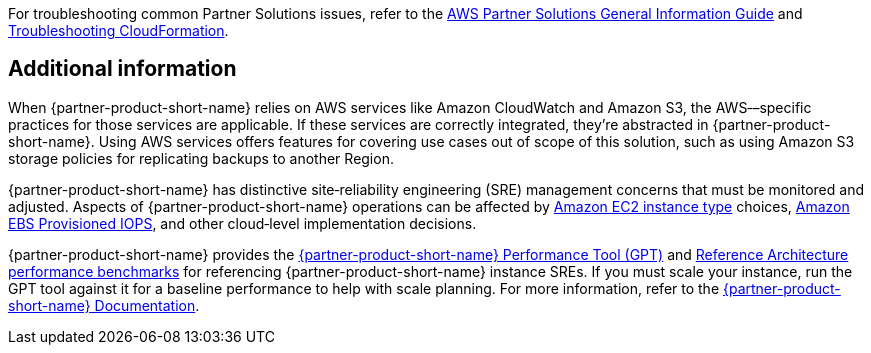 // Add any unique troubleshooting steps here.

For troubleshooting common Partner Solutions issues, refer to the https://fwd.aws/rA69w?[AWS Partner Solutions General Information Guide^] and https://docs.aws.amazon.com/AWSCloudFormation/latest/UserGuide/troubleshooting.html[Troubleshooting CloudFormation^].

== Additional information

When {partner-product-short-name} relies on AWS services like Amazon CloudWatch and Amazon S3, the AWS&#8209;–specific practices for those services are applicable. If these services are correctly integrated, they're abstracted in {partner-product-short-name}. Using AWS services offers features for covering use cases out of scope of this solution, such as using Amazon S3 storage policies for replicating backups to another Region.

{partner-product-short-name} has distinctive site&#8209;reliability engineering (SRE) management concerns that must be monitored and adjusted. Aspects of {partner-product-short-name} operations can be affected by https://docs.aws.amazon.com/AWSEC2/latest/UserGuide/instance-types.html[Amazon EC2 instance type^] choices, https://docs.aws.amazon.com/AWSEC2/latest/UserGuide/provisioned-iops.html[Amazon EBS Provisioned IOPS^], and other cloud&#8209;level implementation decisions.

{partner-product-short-name} provides the https://gitlab.com/gitlab-org/quality/performance[{partner-product-short-name} Performance Tool (GPT)^] and https://gitlab.com/gitlab-org/quality/performance/-/wikis/Benchmarks/Latest[Reference Architecture performance benchmarks^] for referencing {partner-product-short-name} instance SREs. If you must scale your instance, run the GPT tool against it for a baseline performance to help with scale planning. For more information, refer to the https://docs.gitlab.com[{partner-product-short-name} Documentation^].

// == Resources
// Uncomment section and add links to any external resources that are specified by the partner.

